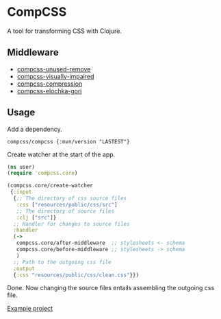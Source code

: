 * CompCSS
A tool for transforming CSS with Clojure.


** Middleware
+ [[https://github.com/Panthevm/compcss-unused-remove][compcss-unused-remove]]
+ [[https://github.com/Panthevm/compcss-visually-impaired][compcss-visually-impaired]]
+ [[https://github.com/Panthevm/compcss-compression][compcss-compression]]
+ [[https://github.com/rnikolae/compcss-elochka-gori][compcss-elochka-gori]]

** Usage
Add a dependency.

#+BEGIN_SRC edn
compcss/compcss {:mvn/version "LASTEST"}
#+END_SRC

Create watcher at the start of the app.

#+BEGIN_SRC clj
(ns user)
(require 'compcss.core)

(compcss.core/create-watcher
 {:input
  {;; The directory of css source files
   :css ["resources/public/css/src"] 
   ;; The directory of source files
   :clj ["src"]}                     
  ;; Handler for changes to source files
  :handler
  (->
   compcss.core/after-middleware  ;; stylesheets <- schema
   compcss.core/before-middleware ;; stylesheets -> schema
   )
  ;; Path to the outgoing css file
  :output
  {:css "resources/public/css/clean.css"}})

#+END_SRC

Done. Now changing the source files entails assembling the outgoing css file. 

[[https://github.com/Panthevm/compcss/tree/master/example][Example project]]
